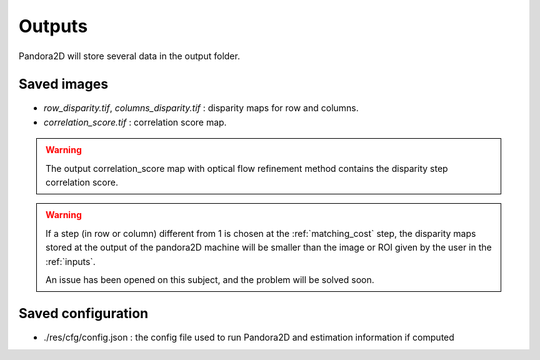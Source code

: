 .. _outputs:

Outputs
=======

Pandora2D will store several data in the output folder.

Saved images
************

- *row_disparity.tif*, *columns_disparity.tif* : disparity maps for row and columns.
- *correlation_score.tif* : correlation score map.

.. warning::
        The output correlation_score map with optical flow refinement method contains the disparity
        step correlation score.

.. warning::
        If a step (in row or column) different from 1 is chosen at the :ref:`matching_cost` step, 
        the disparity maps stored at the output of the pandora2D machine will be smaller than the image or ROI given by the user in the :ref:`inputs`. 

        An issue has been opened on this subject, and the problem will be solved soon.  

Saved configuration
*******************

- ./res/cfg/config.json : the config file used to run Pandora2D and estimation information if computed